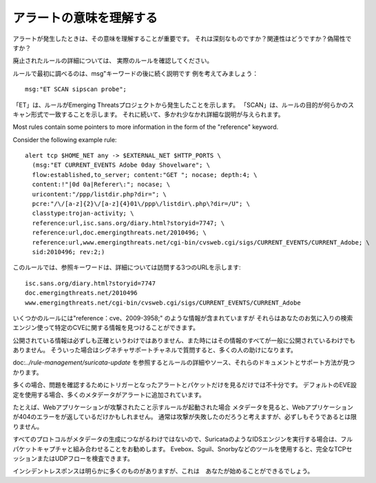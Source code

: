 アラートの意味を理解する
==========================

アラートが発生したときは、その意味を理解することが重要です。
それは深刻なものですか？関連性はどうですか？偽陽性ですか？

廃止されたルールの詳細については、
実際のルールを確認してください。

ルールで最初に調べるのは、msg"キーワードの後に続く説明です
例を考えてみましょう：

::

  msg:"ET SCAN sipscan probe";


「ET」は、ルールがEmerging Threatsプロジェクトから発生したことを示します。 「SCAN」は、ルールの目的が何らかのスキャン形式で一致することを示します。 それに続いて、多かれ少なかれ詳細な説明が与えられます。

Most rules contain some pointers to more information in the form of
the "reference" keyword.

Consider the following example rule:

::


  alert tcp $HOME_NET any -> $EXTERNAL_NET $HTTP_PORTS \
    (msg:"ET CURRENT_EVENTS Adobe 0day Shovelware"; \
    flow:established,to_server; content:"GET "; nocase; depth:4; \
    content:!"|0d 0a|Referer\:"; nocase; \
    uricontent:"/ppp/listdir.php?dir="; \
    pcre:"/\/[a-z]{2}\/[a-z]{4}01\/ppp\/listdir\.php\?dir=/U"; \
    classtype:trojan-activity; \
    reference:url,isc.sans.org/diary.html?storyid=7747; \
    reference:url,doc.emergingthreats.net/2010496; \
    reference:url,www.emergingthreats.net/cgi-bin/cvsweb.cgi/sigs/CURRENT_EVENTS/CURRENT_Adobe; \
    sid:2010496; rev:2;)

このルールでは、参照キーワードは、詳細については訪問する3つのURLを示します:
::

  isc.sans.org/diary.html?storyid=7747
  doc.emergingthreats.net/2010496
  www.emergingthreats.net/cgi-bin/cvsweb.cgi/sigs/CURRENT_EVENTS/CURRENT_Adobe

いくつかのルールには"reference：cve、2009-3958;" のような情報が含まれていますが
それらはあなたのお気に入りの検索エンジン使って特定のCVEに関する情報を見つけることができます。

公開されている情報は必ずしも正確というわけではありません、また時にはその情報のすべてが一般に公開されているわけでもありません。 そういった場合はシグネチャサポートチャネルで質問すると、多くの人の助けになります。

doc:`../rule-management/suricata-update` を参照するとルールの詳細やソース、それらのドキュメントとサポート方法が見つかります。

多くの場合、問題を確認するためにトリガーとなったアラートとパケットだけを見るだけでは不十分です。
デフォルトのEVE設定を使用する場合、多くのメタデータがアラートに追加されています。

たとえば、Webアプリケーションが攻撃されたこと示すルールが起動された場合
メタデータを見ると、Webアプリケーションが404のエラーをが返しているだけかもしれません。
通常は攻撃が失敗したのだろうと考えますが、必ずしもそうであるとは限りません。

すべてのプロトコルがメタデータの生成につながるわけではないので、SuricataのようなIDSエンジンを実行する場合は、フルパケットキャプチャと組み合わせることをお勧めします。 Evebox、Sguil、Snorbyなどのツールを使用すると、完全なTCPセッションまたはUDPフローを検査できます。

インシデントレスポンスは明らかに多くのものがありますが、これは　あなたが始めることができるでしょう。
